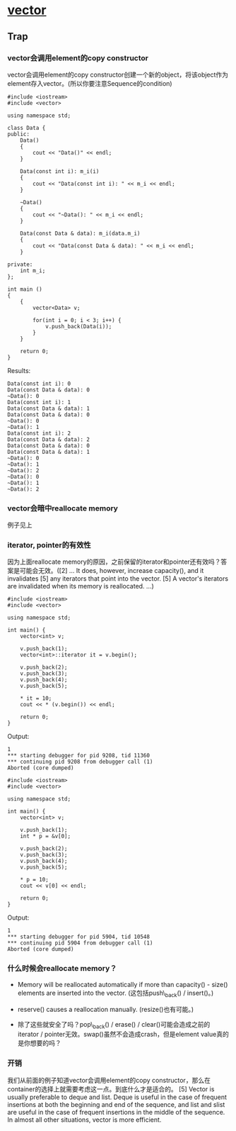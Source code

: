 * [[http://www.sgi.com/tech/stl/Vector.html][vector]]
** Trap
*** vector会调用element的copy constructor
    vector会调用element的copy constructor创建一个新的object，将该object作为element存入vector。(所以你要注意Sequence的condition)

#+BEGIN_SRC C++
    #include <iostream>
    #include <vector>

    using namespace std;

    class Data {
    public:
        Data()
        {
            cout << "Data()" << endl;
        }

        Data(const int i): m_i(i)
        {
            cout << "Data(const int i): " << m_i << endl;
        }

        ~Data()
        {
            cout << "~Data(): " << m_i << endl;
        }

        Data(const Data & data): m_i(data.m_i)
        {
            cout << "Data(const Data & data): " << m_i << endl;
        }

    private:
        int m_i;
    };

    int main ()
    {
        {
            vector<Data> v;

            for(int i = 0; i < 3; i++) {
                v.push_back(Data(i));
            }
        }

        return 0;
    }
#+END_SRC

    Results:
#+BEGIN_EXAMPLE
    Data(const int i): 0
    Data(const Data & data): 0
    ~Data(): 0
    Data(const int i): 1
    Data(const Data & data): 1
    Data(const Data & data): 0
    ~Data(): 0
    ~Data(): 1
    Data(const int i): 2
    Data(const Data & data): 2
    Data(const Data & data): 0
    Data(const Data & data): 1
    ~Data(): 0
    ~Data(): 1
    ~Data(): 2
    ~Data(): 0
    ~Data(): 1
    ~Data(): 2
#+END_EXAMPLE

*** vector会暗中reallocate memory
    例子见上

*** iterator, pointer的有效性
    因为上面reallocate 
    memory的原因，之前保留的iterator和pointer还有效吗？答案是可能会无效。([2] ... It 
    does, however, increase capacity(), and it invalidates [5] any iterators 
    that point into the vector. [5] A vector's iterators are invalidated when 
    its memory is reallocated. ...)

#+BEGIN_SRC C++
    #include <iostream>
    #include <vector>

    using namespace std;

    int main() {
        vector<int> v;

        v.push_back(1);
        vector<int>::iterator it = v.begin();

        v.push_back(2);
        v.push_back(3);
        v.push_back(4);
        v.push_back(5);

        * it = 10;
        cout << * (v.begin()) << endl;

        return 0;
    }
#+END_SRC

    Output:
#+BEGIN_EXAMPLE
    1
    *** starting debugger for pid 9208, tid 11360
    *** continuing pid 9208 from debugger call (1)
    Aborted (core dumped)
#+END_EXAMPLE

#+BEGIN_SRC C++
    #include <iostream>
    #include <vector>

    using namespace std;

    int main() {
        vector<int> v;

        v.push_back(1);
        int * p = &v[0];

        v.push_back(2);
        v.push_back(3);
        v.push_back(4);
        v.push_back(5);

        * p = 10;
        cout << v[0] << endl;

        return 0;
    }
#+END_SRC

    Output:
#+BEGIN_EXAMPLE
    1
    *** starting debugger for pid 5904, tid 10548
    *** continuing pid 5904 from debugger call (1)
    Aborted (core dumped)
#+END_EXAMPLE

*** 什么时候会reallocate memory？
    * Memory will be reallocated automatically if more than capacity() - size() elements are inserted into the vector. (这包括push\_back() / insert()。)

    * reserve() causes a reallocation manually. (resize()也有可能。)

    * 除了这些就安全了吗？pop\_back() / erase() / clear()可能会造成之前的iterator / pointer无效。swap()虽然不会造成crash，但是element value真的是你想要的吗？

*** 开销
    我们从前面的例子知道vector会调用element的copy 
    constructor，那么在container的选择上就需要考虑这一点。到底什么才是适合的。
    [5] Vector is usually preferable to deque and list. Deque is useful in the 
    case of frequent insertions at both the beginning and end of the sequence, 
    and list and slist are useful in the case of frequent insertions in the 
    middle of the sequence. In almost all other situations, vector is more 
    efficient. 
